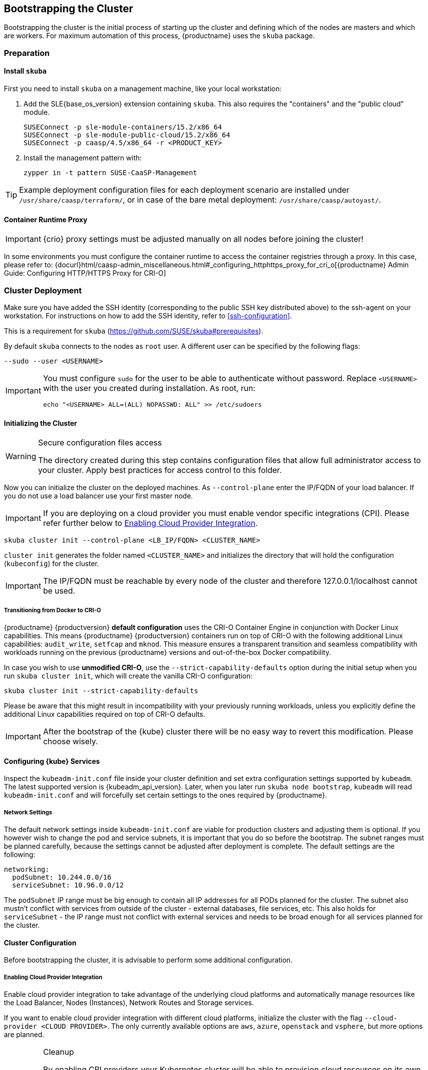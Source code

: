 [#bootstrap]
== Bootstrapping the Cluster

Bootstrapping the cluster is the initial process of starting up the cluster
and defining which of the nodes are masters and which are workers. For maximum automation of this process,
{productname} uses the `skuba` package.

=== Preparation

==== Install `skuba`

First you need to install `skuba` on a management machine, like your local workstation:

. Add the SLE{base_os_version} extension containing `skuba`. This also requires the "containers" and the "public cloud" module.
+
[source,bash]
----
SUSEConnect -p sle-module-containers/15.2/x86_64
SUSEConnect -p sle-module-public-cloud/15.2/x86_64
SUSEConnect -p caasp/4.5/x86_64 -r <PRODUCT_KEY>
----
. Install the management pattern with:
+
[source,bash]
----
zypper in -t pattern SUSE-CaaSP-Management
----

[TIP]
====
Example deployment configuration files for each deployment scenario are installed
under `/usr/share/caasp/terraform/`, or in case of the bare metal deployment:
`/usr/share/caasp/autoyast/`.
====

==== Container Runtime Proxy

[IMPORTANT]
====
{crio} proxy settings must be adjusted manually on all nodes before joining the cluster!
====

In some environments you must configure the container runtime to access the container registries through a proxy.
In this case, please refer to: {docurl}html/caasp-admin_miscellaneous.html#_configuring_httphttps_proxy_for_cri_o[{productname} Admin Guide: Configuring HTTP/HTTPS Proxy for CRI-O]

=== Cluster Deployment

Make sure you have added the SSH identity (corresponding to the public SSH key distributed above)
to the ssh-agent on your workstation. For instructions on how to add the SSH identity,
refer to <<ssh-configuration>>.

This is a requirement for `skuba` (https://github.com/SUSE/skuba#prerequisites).

By default `skuba` connects to the nodes as `root` user. A different user can
be specified by the following flags:

[source,bash]
----
--sudo --user <USERNAME>
----

[IMPORTANT]
====
You must configure `sudo` for the user to be able to authenticate without password.
Replace `<USERNAME>` with the user you created during installation. As root, run:

[source,bash]
----
echo "<USERNAME> ALL=(ALL) NOPASSWD: ALL" >> /etc/sudoers
----
====

==== Initializing the Cluster

.Secure configuration files access
[WARNING]
====
The directory created during this step contains configuration files
that allow full administrator access to your cluster.
Apply best practices for access control to this folder.
====

Now you can initialize the cluster on the deployed machines.
As `--control-plane` enter the IP/FQDN of your load balancer.
If you do not use a load balancer use your first master node.

[IMPORTANT]
====
If you are deploying on a cloud provider you must enable vendor specific integrations (CPI).
Please refer further below to <<enabling-cpi>>.
====

[source,bash]
----
skuba cluster init --control-plane <LB_IP/FQDN> <CLUSTER_NAME>
----
`cluster init` generates the folder named `<CLUSTER_NAME>` and initializes the directory that will hold the configuration (`kubeconfig`) for the cluster.

[IMPORTANT]
====
The IP/FQDN must be reachable by every node of the cluster and therefore 127.0.0.1/localhost cannot be used.
====

===== Transitioning from Docker to CRI-O

{productname} {productversion} *default configuration* uses the CRI-O Container Engine in conjunction with Docker Linux capabilities.
This means {productname} {productversion} containers run on top of CRI-O with the following additional
Linux capabilities: `audit_write`, `setfcap` and `mknod`.
This measure ensures a transparent transition and seamless compatibility with workloads running
on the previous {productname} versions and out-of-the-box Docker compatibility.

In case you wish to use *unmodified CRI-O*,
use the `--strict-capability-defaults` option during the initial setup when you run `skuba cluster init`,
which will create the vanilla CRI-O configuration:

[source,bash]
----
skuba cluster init --strict-capability-defaults
----

Please be aware that this might result in
incompatibility with your previously running workloads,
unless you explicitly define the additional Linux capabilities required
on top of CRI-O defaults.

[IMPORTANT]
====
After the bootstrap of the {kube} cluster there will be no easy
way to revert this modification. Please choose wisely.
====


==== Configuring {kube} Services

Inspect the `kubeadm-init.conf` file inside your cluster definition and set extra configuration settings supported by `kubeadm`.
The latest supported version is {kubeadm_api_version}.
Later, when you later run `skuba node bootstrap`, `kubeadm` will read `kubeadm-init.conf`
and will forcefully set certain settings to the ones required by {productname}.

===== Network Settings
The default network settings inside `kubeadm-init.conf` are viable for production clusters and adjusting them is optional.
If you however wish to change the pod and service subnets, it is important that you do so before the bootstrap.
The subnet ranges must be planned carefully,
because the settings cannot be adjusted after deployment is complete.
The default settings are the following:

----
networking:
  podSubnet: 10.244.0.0/16
  serviceSubnet: 10.96.0.0/12
----

The `podSubnet` IP range must be big enough to contain all IP addresses for all PODs planned for the cluster.
The subnet also mustn't conflict with services from outside of the cluster - external databases, file services, etc.
This also holds for `serviceSubnet` - the IP range must not conflict with external services and needs to be broad enough for all services planned for the cluster.


==== Cluster Configuration

Before bootstrapping the cluster, it is advisable to perform some additional configuration.

[#enabling-cpi]
===== Enabling Cloud Provider Integration

Enable cloud provider integration to take advantage of the underlying cloud platforms
and automatically manage resources like the Load Balancer, Nodes (Instances), Network Routes
and Storage services.

If you want to enable cloud provider integration with different cloud platforms,
initialize the cluster with the flag `--cloud-provider <CLOUD PROVIDER>`.
The only currently available options are `aws`, `azure`, `openstack` and `vsphere`,
but more options are planned.

.Cleanup
[IMPORTANT]
====
By enabling CPI providers your Kubernetes cluster will be able to
provision cloud resources on its own (eg: Load Balancers, Persistent Volumes).
You will have to manually clean these resources before you destroy the cluster
with {tf}.

Not removing resources like Load Balancers created by the CPI will result in
{tf} timing out during `destroy` operations.

Persistent volumes created with the `retain` policy will exist inside of
the external cloud infrastructure even after the cluster is removed.
====

====== OpenStack CPI

Define the cluster using the following command:

[source,bash]
----
skuba cluster init --control-plane <LB_IP/FQDN> --cloud-provider openstack <CLUSTER_NAME>
----

Running the above command will create a directory `<CLUSTER_NAME>/cloud/openstack` with a
`README.md` and an `openstack.conf.template` in it. Copy `openstack.conf.template`
or create an `openstack.conf` file inside `<CLUSTER_NAME>/cloud/openstack`,
according to the supported format.
The supported format and content can be found in the official Kubernetes documentation:

{kubedoc}concepts/cluster-administration/cloud-providers/#openstack

[WARNING]
====
The file `<CLUSTER_NAME>/cloud/openstack/openstack.conf` must not be freely accessible.
Please remember to set proper file permissions for it, for example `600`.
====

===== Example OpenStack Cloud Provider Configuration

You can find the required parameters in OpenStack RC File v3.

====
    [Global]
    auth-url=<OS_AUTH_URL> // <1>
    username=<OS_USERNAME> // <2>
    password=<OS_PASSWORD> // <3>
    tenant-id=<OS_PROJECT_ID> // <4>
    domain-name=<OS_USER_DOMAIN_NAME> // <5>
    region=<OS_REGION_NAME> // <6>
    ca-file="/etc/pki/trust/anchors/SUSE_Trust_Root.pem" // <7>
    [LoadBalancer]
    lb-version=v2 // <8>
    subnet-id=<PRIVATE_SUBNET_ID> // <9>
    floating-network-id=<PUBLIC_NET_ID> // <10>
    create-monitor=yes // <11>
    monitor-delay=1m // <12>
    monitor-timeout=30s // <13>
    monitor-max-retries=3 // <14>
    [BlockStorage]
    bs-version=v2 // <15>
    ignore-volume-az=true // <16>
====
<1> (required) Specifies the URL of the Keystone API used to authenticate the user.
This value can be found in Horizon (the OpenStack control panel).
under Project > Access and Security > API Access > Credentials.
<2> (required) Refers to the username of a valid user set in Keystone.
<3> (required) Refers to the password of a valid user set in Keystone.
<4> (required) Used to specify the ID of the project where you want to create your resources.
<5> (optional) Used to specify the name of the domain your user belongs to.
<6> (optional) Used to specify the identifier of the region to use when running on
a multi-region OpenStack cloud. A region is a general division of an OpenStack deployment.
<7> (optional) Used to specify the path to your custom CA file.
<8> (optional) Used to override automatic version detection.
Valid values are `v1` or `v2`. Where no value is provided, automatic detection
will select the highest supported version exposed by the underlying OpenStack cloud.
<9> (optional) Used to specify the ID of the subnet you want to create your load balancer on.
Can be found at Network > Networks. Click on the respective network to get its subnets.
<10> (optional) If specified, will create a floating IP for the load balancer.
<11> (optional) Indicates whether or not to create a health monitor for the Neutron load balancer.
Valid values are true and false. The default is false.
When true is specified then monitor-delay, monitor-timeout, and monitor-max-retries must also be set.
<12> (optional) The time between sending probes to members of the load balancer.
Ensure that you specify a valid time unit.
<13> (optional) Maximum time for a monitor to wait for a ping reply before it times out.
The value must be less than the delay value. Ensure that you specify a valid time unit.
<14> (optional) Number of permissible ping failures before changing the load balancer
member’s status to INACTIVE. Must be a number between 1 and 10.
<15> (optional) Used to override automatic version detection.
Valid values are v1, v2, v3 and auto. When auto is specified, automatic detection
will select the highest supported version exposed by the underlying OpenStack cloud.
<16> (optional) Influences availability zone, use when attaching Cinder volumes.
When Nova and Cinder have different availability zones, this should be set to `true`.


After setting options in the `openstack.conf` file, please proceed with <<cluster-bootstrap>>.

[IMPORTANT]
====
When cloud provider integration is enabled, it's very important to bootstrap and join nodes with the same node names that they have inside `Openstack`, as
these names will be used by the `Openstack` cloud controller manager to reconcile node metadata.
====

====== Amazon Web Services (AWS) CPI

Define the cluster using the following command:

[source,bash]
----
skuba cluster init --control-plane <LB IP/FQDN> --cloud-provider aws <CLUSTER_NAME>
----

Running the above command will create a directory `<CLUSTER_NAME>/cloud/aws` with a
`README.md` file in it. No further configuration files are needed.

The supported format and content can be found in the
link:https://kubernetes.io/docs/concepts/cluster-administration/cloud-providers/#aws[official Kubernetes documentation].


[IMPORTANT]
====
When cloud provider integration is enabled, it's very important to bootstrap and join nodes with the same node names that they have inside `AWS`, as
these names will be used by the `AWS` cloud controller manager to reconcile node metadata.

You can use the "private dns" values provided by the {tf} output.
====

====== Azure In-tree CPI (VCP)

Define the cluster using the following command:

[source,bash]
----
skuba cluster init --control-plane <LB_IP/FQDN> --cloud-provider azure my-cluster
----

Running the above command will create a directory `my-cluster/cloud/azure` with a
`README.md` and a `azure.conf.template` in it. Copy `azure.conf.template`
or create a `azure.conf` file inside `my-cluster/cloud/azure`, according to the supported format.

The supported format and content can be found in the link:https://kubernetes.io/docs/concepts/cluster-administration/cloud-providers/#azure[official Kubernetes documentation].

[WARNING]
====
The file `my-cluster/cloud/azure/azure.conf` must not be freely accessible.
Please remember to set proper file permissions for it, for example `600`.
====

===== Example Azure Cloud Provider Configuration

====
    {
        "cloud":"AzurePublicCloud",
        "tenantId": "<AZ_TENANT_ID>", // <1>
        "aadClientId": "<AZ_AAD_CLIENT_ID>", // <2>
        "aadClientSecret": "<AZ_AAD_CLIENT_SECRET>", // <3>
        "subscriptionId": "<AZ_SUBSCRIPTION_ID>", // <4>
        "resourceGroup": "<AZ_RESOURCE_GROUP>", // <5>
        "location": "<AZ_LOCATION>", // <6>
        "routeTableName": "<AZ_ROUTE_TABLE_NAME>", // <7>
        "routeTableResourceGroup": "<AZ_ROUTE_TABLE_RESOURCE_GROUP>", // <8>
        "useManagedIdentityExtension": true, // <9>
        "useInstanceMetadata": true
    }
====
<1> (required) The AAD Tenant ID for the Subscription that the cluster is deployed in.
<2> (optional) The ClientID for an AAD application with RBAC access to talk to Azure RM APIs. This is used for service principle authentication.
<3> (optional) The ClientSecret for an AAD application with RBAC access to talk to Azure RM APIs. This is used for service principle client secret authentication.
<4> (required) The ID of the Azure Subscription that the cluster is deployed in.
<5> (required) The name of the resource group that the cluster is deployed in.
<6> (required) The location of the resource group that the cluster is deployed in.
<7> (required) The name of the route table attached to the subnet that the cluster is deployed in.
<8> (optional) The resource group name for routeTable. Default same as resourceGroup.
<9> (optional) Use managed service identity for the virtual machine to access Azure ARM APIs. Set to false if not using managed identity authentication.

After setting options in the `azure.conf` file, please proceed with <<cluster.bootstrap>>.

[NOTE]
====
Clusters provisioned following link:{docurl}single-html/caasp-deployment/#_using_terraform[Deploying VMs from the Template] with `cpi_enable = true` automatically configurs Azure virtual machine to use a system-assigned managed identity.

To use service principle authentication you need to provide `aadClientId`, `aadClientSecret` and configure `useManagedIdentityExtension` to `false`.
====

[IMPORTANT]
====
When cloud provider integration is enabled, it's very important to bootstrap and join nodes with the node names same as ~Azure~ virtual machine's hostnames.
These names will be used by the `Azure` cloud controller manager to reconcile node metadata.
====

[#cluster.bootstrap.vcp]
====== vSphere CPI (VCP)

Define the cluster using the following command:

[source,bash]
----
skuba cluster init --control-plane <LB_IP/FQDN> --cloud-provider vsphere <CLUSTER_NAME>
----

Running the above command will create a directory `<CLUSTER_NAME>/cloud/vsphere` with a
`README.md` and a `vsphere.conf.template` in it. Copy `vsphere.conf.template`
or create a `vsphere.conf` file inside `<CLUSTER_NAME>/cloud/vsphere`, according to the supported format.

The supported format and content can be found in the link:https://kubernetes.io/docs/concepts/cluster-administration/cloud-providers/#vsphere[official Kubernetes documentation].

[WARNING]
====
The file `<CLUSTER_NAME>/cloud/vsphere/vsphere.conf` must not be freely accessible.
Please remember to set proper file permissions for it, for example `600`.
====

[[vsphere-cloud-provider-configuration]]
===== Example vSphere Cloud Provider Configuration

====
    [Global]
    user = "<VC_ADMIN_USERNAME>" // <1>
    password = "<VC_ADMIN_PASSWORD>" // <2>
    port = "443" // <3>
    insecure-flag = "1" // <4>
    [VirtualCenter "<VC_IP_OR_FQDN>"] // <5>
    datacenters = "<VC_DATACENTERS>" // <6>
    [Workspace]
    server = "<VC_IP_OR_FQDN>" // <7>
    datacenter = "<VC_DATACENTER>" // <8>
    default-datastore = "<VC_DATASTORE>" // <9>
    resourcepool-path = "<VC_RESOURCEPOOL_PATH>" // <10>
    folder = "<VC_VM_FOLDER>" // <11>
    [Disk]
    scsicontrollertype = pvscsi // <12>
    [Network]
    public-network = "VM Network" // <13>
    [Labels] // <14>
    region = "<VC_DATACENTER_TAG>" // <15>
    zone = "<VC_CLUSTER_TAG>" // <16>
====
<1> (required) Refers to the vCenter username for vSphere cloud provider to authenticate with.
<2> (required) Refers to the vCenter password for vCenter user specified with `user`.
<3> (optional) The vCenter Server Port. The default is 443 if not specified.
<4> (optional) Set to 1 if vCenter used a self-signed certificate.
<5> (required) The IP address of the vCenter server.
<6> (required) The datacenter name in vCenter where Kubernetes nodes reside.
<7> (required) The IP address of the vCenter server for storage provisioning. Usually the same as `VirtualCenter`
<8> (required) The datacenter to provision temporary VMs for volume provisioning.
<9> (required) The default datastore to provision temporary VMs for volume provisioning.
<10> (required) The resource pool to provision temporary VMs for volume provisioning.
<11> (required) The vCenter VM folder where Kubernetes nodes are in.
<12> (required) Defines the SCSI controller in use on the VMs. Almost always set to `pvscsi`.
<13> (optional) The network in vCenter where Kubernetes nodes should join. The default is "VM Network" if not specified.
<14> (optional) The feature flag for zone and region support.
[IMPORTANT]
The zone and region tags must exist and assigned to datacenter and cluster before bootstrap.
Instruction to tag zones and regions, refer to: https://vmware.github.io/vsphere-storage-for-kubernetes/documentation/zones.html#tag-zones-and-regions-in-vcenter.

<15> (optional) The category name of the tag assigned to the vCenter datacenter.
<16> (optional) The category name of the tag assigned to the vCenter cluster.

After setting options in the `vsphere.conf` file, please proceed with <<cluster-bootstrap>>.


.Set `vSphere` virtual machine hostnames
[IMPORTANT]
====
When cloud provider integration is enabled, it's very important to bootstrap and join nodes with the node names same as `vSphere` virtual machine's hostnames.
These names will be used by the `vSphere` cloud controller manager to reconcile node metadata.
====

.Enable `disk.EnableUUID`.
[IMPORTANT]
====
Each virtual machine requires to have `disk.EnableUUID` enabled to successfully mount the virtual disks.

Clusters provisioned following link:{docurl}html/caasp-deployment/_deployment_instructions.html#_using_terraform[Deploying VMs from the Template] with `cpi_enable = true` automatically enables `disk.EnableUUID`.

For clusters provisioned by any other method, ensure virtual machines are set to use `disk.EnableUUID`.

For more information, refer to: link:https://docs.vmware.com/en/VMware-vSphere/6.7/Cloud-Native-Storage/GUID-3501C3F2-7D7C-45E9-B20A-F3F70D1E4679.html[Configure Kubernetes Cluster Virtual Machines] .
====

.Create a Folder For Your Virtual Machines.
[IMPORTANT]
====
All virtual machines must exist in a folder and provide the name of that folder as the `folder` variable in the `vsphere.conf` before bootstrap.

Clusters provisioned following link:{docurl}html/caasp-deployment/_deployment_instructions.html#_using_terraform[Deploying VMs from the Template] with `cpi_enable = true` automatically create and place all cluster node virtual machines inside a `*-cluster` folder.

For clusters provisioned by any other method, make sure to create and move all cluster node virtual machines to a folder.
====

===== Enable vSphere Cloud Provider
For an existing cluster without cloud provider enabled at bootstrap, you can enable it later.

. In vCenter, create a folder and move all cluster virtual machines into the folder.
You can use `govc` to automate the task.
+
For installation instructions, refer to: https://github.com/vmware/govmomi/tree/master/govc.
+
====
  DATACENTER="<VC_DATACENTER>" // <1>
  CLUSTER_PREFIX="<VC_CLUSTER_PREFIX>" // <2>
  govc folder.create /$DATACENTER/vm/$CLUSTER_PREFIX-cluster
  govc object.mv /$DATACENTER/vm/$CLUSTER_PREFIX-\* /$DATACENTER/vm/$CLUSTER_PREFIX-cluster
====
+
<1> The datacenter where cluster virtual machines are in.
<2> Prefix for all machines of the cluster.

. In vCenter, enable `disk.UUID` for all cluster virtual machines.
You can use `govc` to automate the task.
+
[WARNING]
====
Setup `disk.enabledUUID` requires virtual machine to be powered off. The following script
will setup all virtul machine in parallel, hense resulting some cluster downtimes while
all machines are powered off. Modify the script or simply DO NOT use the script if minimal
downtime is in consideration.
====
+
====
  DATACENTER="PROVO" // <1>
  VMS=("caasp-master-0" "caasp-master-1" "caasp-master-2" "caasp-worker-0" "caasp-worker-1") // <2>

  function setup {
    NAME=$1
    echo "[$NAME]"
    govc vm.power -dc=$DATACENTER -off $NAME
    govc vm.change -dc=$DATACENTER -vm=$NAME -e="disk.enableUUID=1" &&\
      echo "Configured disk.enabledUUID: 1"
    govc vm.power -dc=$DATACENTER -on $NAME
  }

  for vm in ${VMS[@]}
  do
    setup $vm &
  done
  wait
====
+
<1> The datacenter where cluster virtual machines are in.
<2> The cluster virtual machine names.

. Update the provider ID for all Kuberentes nodes.
+
====
  DATACENTER="<VC_DATACENTER>" // <1>
  CLUSTER_PREFIX="<VC_CLUSTER_PREFIX>" // <2>
  for vm in $(govc ls "/$DATACENTER/vm/$CLUSTER_PREFIX-cluster")
  do
    VM_INFO=$(govc vm.info -json -dc=$DATACENTER -vm.ipath="/$vm" -e=true)
    VM_NAME=$(jq -r ' .VirtualMachines[] | .Name' <<< $VM_INFO)
    [[ $VM_NAME == *"-lb-"* ]] && continue
    VM_UUID=$( jq -r ' .VirtualMachines[] | .Config.Uuid' <<< $VM_INFO )
    echo "Patching $VM_NAME with UUID:$VM_UUID"
    kubectl patch node $VM_NAME -p "{\"spec\":{\"providerID\":\"vsphere://$VM_UUID\"}}"
  done
====
+
<1> The datacenter where cluster virtual machines are in.
<2> Prefix for all machines of the cluster.

. Create /etc/kubernetes/vsphere.config in every master and worker nodes. Refer to <<vsphere-cloud-provider-configuration>> for details.

. On local machine, save kubeadm-config as `kubeadm-config.conf`.
+
====
kubectl -n kube-system get cm/kubeadm-config -o yaml > kubeadm-config.conf
====

. Edit the `kubeadm-config.conf` to add cloud-provider and relate configurations.
+
====
  data:
    ClusterConfiguration: |
      apiServer:
        extraArgs:
          cloud-config: /etc/kubernetes/vsphere.conf
          cloud-provider: vsphere
        extraVolumes:
        - hostPath: /etc/kubernetes/vsphere.conf
          mountPath: /etc/kubernetes/vsphere.conf
          name: cloud-config
          pathType: FileOrCreate
          readOnly: true
      controllerManager:
        extraArgs:
          cloud-config: /etc/kubernetes/vsphere.conf
          cloud-provider: vsphere
        extraVolumes:
        - hostPath: /etc/kubernetes/vsphere.conf
          mountPath: /etc/kubernetes/vsphere.conf
          name: cloud-config
          pathType: FileOrCreate
          readOnly: true
====

. Apply the kubeadm-config to the cluster.
+
====
kubectl apply -f kubeadm-config.conf
====

. On every master node, update kubelet.
+
====
  sudo systemctl stop kubelet
  source /var/lib/kubelet/kubeadm-flags.env
  echo KUBELET_KUBEADM_ARGS='"'--cloud-config=/etc/kubernetes/vsphere.conf --cloud-provider=vsphere $KUBELET_KUBEADM_ARGS'"' > /tmp/kubeadm-flags.env
  sudo mv /tmp/kubeadm-flags.env /var/lib/kubelet/kubeadm-flags.env
  sudo systemctl start kubelet
====

. On every master node, update control-plane components.
+
====
sudo kubeadm upgrade node phase control-plane --etcd-upgrade=false
====

. On every worker node, update kubelet.
+
====
  sudo systemctl stop kubelet
  source /var/lib/kubelet/kubeadm-flags.env
  echo KUBELET_KUBEADM_ARGS='"'--cloud-config=/etc/kubernetes/vsphere.conf --cloud-provider=vsphere $KUBELET_KUBEADM_ARGS'"' > /tmp/kubeadm-flags.env
  sudo mv /tmp/kubeadm-flags.env /var/lib/kubelet/kubeadm-flags.env
  sudo systemctl start kubelet
====

After the setup you can proceed to use link:{docurl}html/caasp-admin/_storage.html#_vsphere_storage[vSphere Storage] in cluster.

===== Integrate External LDAP TLS

. Based on the manifest in `<CLUSTER_NAME>/addons/dex/base/dex.yaml`, provide a kustomize patch to `<CLUSTER_NAME>/addons/dex/patches/custom.yaml` of the form of strategic merge patch or a JSON 6902 patch.
. Adapt the `ConfigMap` by adding LDAP configuration to the connector section of the `custom.yaml` file. For detailed configurations for the LDAP connector, refer to https://github.com/dexidp/dex/blob/v2.23.0/Documentation/connectors/ldap.md.

Read https://github.com/kubernetes-sigs/kustomize/blob/master/docs/glossary.md#patchstrategicmerge and https://github.com/kubernetes-sigs/kustomize/blob/master/docs/glossary.md#patchjson6902 to get more information.

====
# Example LDAP connector

    connectors:
    - type: ldap
      id: 389ds
      name: 389ds
      config:
        host: ldap.example.org:636 // <1> <2>
        rootCAData: <BASE64_ENCODED_PEM_FILE> // <3>
        bindDN: cn=user-admin,ou=Users,dc=example,dc=org // <4>
        bindPW: <BIND_DN_PASSWORD> // <5>
        usernamePrompt: Email Address // <6>
        userSearch:
          baseDN: ou=Users,dc=example,dc=org // <7>
          filter: "(objectClass=person)" // <8>
          username: mail // <9>
          idAttr: DN // <10>
          emailAttr: mail // <11>
          nameAttr: cn // <12>
====
<1> Host name of LDAP server reachable from the cluster.
<2> The port on which to connect to the host (for example StartTLS: `389`, TLS: `636`).
<3> LDAP server base64 encoded root CA certificate file (for example `cat <root-ca-pem-file> | base64 | awk '{print}' ORS='' && echo`)
<4> Bind DN of user that can do user searches.
<5> Password of the user.
<6> Label of LDAP attribute users will enter to identify themselves (for example `username`).
<7> BaseDN where users are located (for example `ou=Users,dc=example,dc=org`).
<8> Filter to specify type of user objects (for example "(objectClass=person)").
<9> Attribute users will enter to identify themselves (for example mail).
<10> Attribute used to identify user within the system (for example DN).
<11> Attribute containing the user's email.
<12> Attribute used as username within OIDC tokens.

Besides the LDAP connector you can also set up other connectors.
For additional connectors, refer to the available connector configurations
in the Dex repository: https://github.com/dexidp/dex/tree/v2.23.0/Documentation/connectors.

===== Prevent Nodes Running Special Workloads from Being Rebooted

Some nodes might run specially treated workloads (pods).

To prevent downtime of those workloads and the respective node,
it is possible to flag the pod with `--blocking-pod-selector=<POD_NAME>`.
Any node running this workload will not be rebooted via `kured` and needs to
be rebooted manually.

. Based on the manifest in `<CLUSTER_NAME>/addons/kured/base/kured.yaml`, provide a kustomize patch to `<CLUSTER_NAME>/addons/kured/patches/custom.yaml` of the form of strategic merge patch or a JSON 6902 patch.
Read https://github.com/kubernetes-sigs/kustomize/blob/master/docs/glossary.md#patchstrategicmerge and https://github.com/kubernetes-sigs/kustomize/blob/master/docs/glossary.md#patchjson6902 to get more information.
. Adapt the `DaemonSet` by adding one of the following flags to the `command`
section of the `kured` container:
+
----
---
apiVersion: apps/v1
kind: DaemonSet
...
spec:
  ...
    ...
      ...
      containers:
        ...
          command:
            - /usr/bin/kured
            - --blocking-pod-selector=name=<POD_NAME>
----

You can add any key/value labels to this selector:
[source,bash]
----
--blocking-pod-selector=<LABEL_KEY_1>=<LABEL_VALUE_1>,<LABEL_KEY_2>=<LABEL_VALUE_2>
----

Alternatively, you can adapt the `kured` DaemonSet also later during runtime (after bootstrap) by editing `<CLUSTER_NAME>/addons/kured/patches/custom.yaml` and executing:
[source,bash]
----
kubectl apply -k <CLUSTER_NAME>/addons/kured/
----

This will restart all `kured` pods with the additional configuration flags.

==== Prevent Nodes with Any Prometheus Alerts from Being Rebooted

[NOTE]
====
By default, **any** prometheus alert blocks a node from reboot.
However you can filter specific alerts to be ignored via the `--alert-filter-regexp` flag.
====

. Based on the manifest in `<CLUSTER_NAME>/addons/kured/base/kured.yaml`, provide a kustomize patch to `<CLUSTER_NAME>/addons/kured/patches/custom.yaml` of the form of strategic merge patch or a JSON 6902 patch.
Read https://github.com/kubernetes-sigs/kustomize/blob/master/docs/glossary.md#patchstrategicmerge and https://github.com/kubernetes-sigs/kustomize/blob/master/docs/glossary.md#patchjson6902 to get more information.
. Adapt the `DaemonSet` by adding one of the following flags to the `command` section of the `kured` container:
+
----
---
apiVersion: apps/v1
kind: DaemonSet
...
spec:
  ...
    ...
      ...
      containers:
        ...
          command:
            - /usr/bin/kured
            - --prometheus-url=<PROMETHEUS_SERVER_URL>
            - --alert-filter-regexp=^(RebootRequired|AnotherBenignAlert|...$
----

[IMPORTANT]
====
The <PROMETHEUS_SERVER_URL> needs to contain the protocol (`http://` or `https://`)
====

Alternatively you can adapt the `kured` DaemonSet also later during runtime (after bootstrap) by editing `<CLUSTER_NAME>/addons/kured/patches/custom.yaml` and executing:
[source,bash]
----
kubectl apply -k <CLUSTER_NAME>/addons/kured/
----

This will restart all `kured` pods with the additional configuration flags.

[#cluster-bootstrap]
==== Cluster Bootstrap
. Switch to the new directory.
. Now bootstrap a master node.
For `--target` enter the FQDN of your first master node.
Replace `<NODE_NAME>` with a unique identifier, for example, "master-one".
+
.Log retention
[NOTE]
====
By default skuba will only display the events of the bootstrap process in the terminal during execution.
The examples in the following sections will use the `tee` tool to store a copy of the outputs in a file of your choosing.

For more information on the different logging approaches utilized by {productname} components please refer to: link:{docurl}html/caasp-admin/_logging.html[SUSE CaaS Platform - Admin Guide: Logging].
====
+
.Custom Trusted CA Certificate
[TIP]
====
During cluster bootstrap, `skuba` automatically generates CA certificates.
You can however also deploy the {kube} cluster with your custom trusted CA certificate.

Please refer to the link:{docurl}html/caasp-admin/_certificates.html[{productname} Administration Guide] for more information on how to deploy the {kube} cluster with a custom trusted CA certificate.
====
+
[source,bash]
----
cd <CLUSTER_NAME>
skuba node bootstrap --user sles --sudo --target <IP/FQDN> <NODE_NAME>
----
This will bootstrap the specified node as the first master in the cluster.
The process will generate authentication certificates and the `admin.conf`
file that is used for authentication against the cluster.
The files will be stored in the `<CLUSTER_NAME>` directory specified in step one.
. Add additional master nodes to the cluster.
+
Replace the `<IP/FQDN>` with the IP for the machine.
Replace `<NODE_NAME>` with a unique identifier, for example, "master-two".
+
[source,bash]
----
skuba node join --role master --user sles --sudo --target <IP/FQDN> <NODE_NAME>| tee <NODE_NAME>-skuba-node-join.log
----
. Add a worker to the cluster:
+
Replace the `<IP/FQDN>` with the IP for the machine.
Replace `<NODE_NAME>` with a unique identifier, for example, "worker-one".
+
[source,bash]
----
skuba node join --role worker --user sles --sudo --target <IP/FQDN> <NODE_NAME>| tee <NODE_NAME>-skuba-node-join.log
----
. Verify that the nodes have been added:
+
[source,bash]
----
skuba cluster status
----
+
The output should look like this:
+
----
NAME      STATUS    ROLE     OS-IMAGE                              KERNEL-VERSION           KUBELET-VERSION   CONTAINER-RUNTIME   HAS-UPDATES   HAS-DISRUPTIVE-UPDATES   CAASP-RELEASE-VERSION
master0   Ready     master   SUSE Linux Enterprise Server 15 SP2   4.12.14-197.29-default   v1.18.6           cri-o://1.18.2      no            no                       4.5.0
master1   Ready     master   SUSE Linux Enterprise Server 15 SP2   4.12.14-197.29-default   v1.18.6           cri-o://1.18.2      no            no                       4.5.0
master2   Ready     master   SUSE Linux Enterprise Server 15 SP2   4.12.14-197.29-default   v1.18.6           cri-o://1.18.2      no            no                       4.5.0
worker0   Ready     worker   SUSE Linux Enterprise Server 15 SP2   4.12.14-197.29-default   v1.18.6           cri-o://1.18.2      no            no                       4.5.0
worker1   Ready     worker   SUSE Linux Enterprise Server 15 SP2   4.12.14-197.29-default   v1.18.6           cri-o://1.18.2      no            no                       4.5.0
worker2   Ready     worker   SUSE Linux Enterprise Server 15 SP2   4.12.14-197.29-default   v1.18.6           cri-o://1.18.2      no            no                       4.5.0
----

[IMPORTANT]
====
The IP/FQDN must be reachable by every node of the cluster and therefore 127.0.0.1/localhost cannot be used.
====

=== Using kubectl

You can install and use `kubectl` by installing the `kubernetes-client` package from the {productname} extension.

[source,bash]
----
sudo zypper in kubernetes-client
----

[TIP]
====
Alternatively you can install from upstream: {kubedoc}tasks/tools/install-kubectl/.
====

To talk to your cluster, you must be in the `<CLUSTER_NAME>` directory when running commands so it can find the `admin.conf` file.

.Setting up `kubeconfig`
[TIP]
====
To make usage of {kube} tools easier, you can store a copy of the `admin.conf` file as link:{kubedoc}concepts/configuration/organize-cluster-access-kubeconfig/[kubeconfig].
====

[source,bash]
----
mkdir -p ~/.kube
cp admin.conf ~/.kube/config
----

[WARNING]
====
The configuration file contains sensitive information and must be handled in a secure fashion. Copying it to a shared user directory might grant access to unwanted users.
====

You can run commands against your cluster like usual. For example:

* `kubectl get nodes -o wide`
+
or
* `kubectl get pods --all-namespaces`
+
[source,bash]
----
# kubectl get pods --all-namespaces

NAMESPACE     NAME                                    READY     STATUS    RESTARTS   AGE
kube-system   coredns-86c58d9df4-5zftb                1/1       Running   0          2m
kube-system   coredns-86c58d9df4-fct4m                1/1       Running   0          2m
kube-system   etcd-my-master                          1/1       Running   0          1m
kube-system   kube-apiserver-my-master                1/1       Running   0          1m
kube-system   kube-controller-manager-my-master       1/1       Running   0          1m
kube-system   cilium-operator-7d6ddddbf5-dmbhv        1/1       Running   0          51s
kube-system   cilium-qjt9h                            1/1       Running   0          53s
kube-system   cilium-szkqc                            1/1       Running   0          2m
kube-system   kube-proxy-5qxnt                        1/1       Running   0          2m
kube-system   kube-proxy-746ws                        1/1       Running   0          53s
kube-system   kube-scheduler-my-master                1/1       Running   0          1m
kube-system   kured-ztnfj                             1/1       Running   0          2m
kube-system   kured-zv696                             1/1       Running   0          2m
kube-system   oidc-dex-55fc689dc-b9bxw                1/1       Running   0          2m
kube-system   oidc-gangway-7b7fbbdbdf-ll6l8           1/1       Running   0          2m
----
